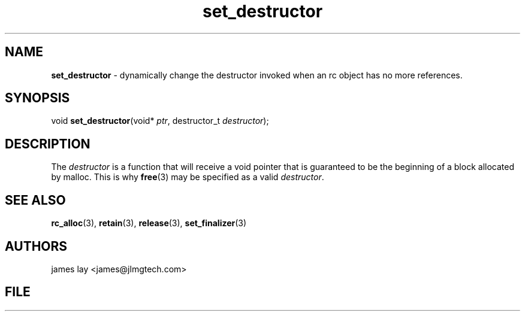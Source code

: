 .\" Extracted by src2man from ../src/lib/refc.c
.\" Text automatically generated by txt2man
.TH set_destructor 3 "11 March 2021" "librefc" ""
.SH NAME
\fBset_destructor \fP- dynamically change the destructor invoked when an rc object has no more references.
.SH SYNOPSIS
.nf
.fam C
void \fBset_destructor\fP(void* \fIptr\fP, destructor_t \fIdestructor\fP);
.fam T
.fi
.fam T
.fi
.SH DESCRIPTION
The \fIdestructor\fP is a function that will receive a void pointer that is
guaranteed to be the beginning of a block allocated by malloc. This is why
\fBfree\fP(3) may be specified as a valid \fIdestructor\fP.
.SH SEE ALSO
\fBrc_alloc\fP(3), \fBretain\fP(3), \fBrelease\fP(3), \fBset_finalizer\fP(3)
.SH AUTHORS
james lay <james@jlmgtech.com>
.SH FILE
../src/lib/refc.c
